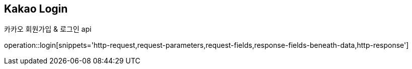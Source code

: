 == *Kakao Login*
카카오 회원가입 & 로그인 api

operation::login[snippets='http-request,request-parameters,request-fields,response-fields-beneath-data,http-response']